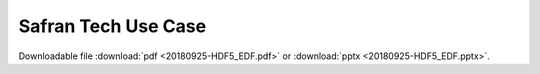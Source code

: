 .. _safran_use_case-index:

====================
Safran Tech Use Case
====================

Downloadable file :download:`pdf <20180925-HDF5_EDF.pdf>` or :download:`pptx <20180925-HDF5_EDF.pptx>`.
